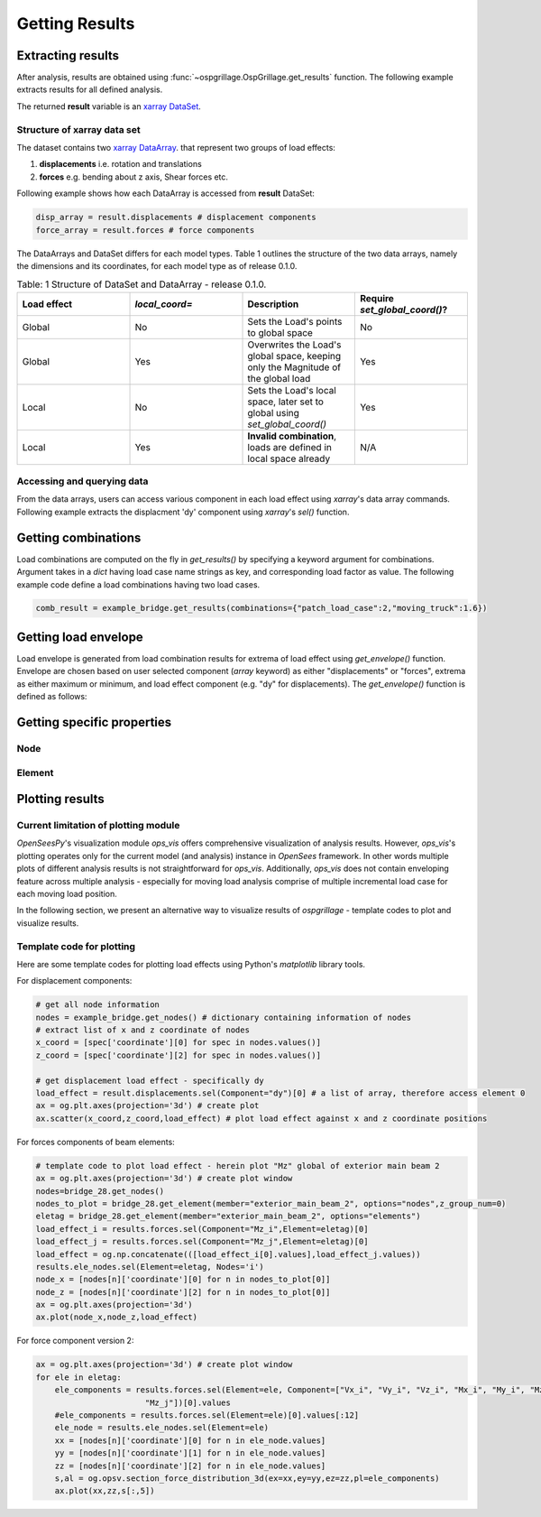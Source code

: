 ========================
Getting Results
========================


Extracting results
--------------------------------------

After analysis, results are obtained using :func:`~ospgrillage.OspGrillage.get_results` function.
The following example extracts results for all defined analysis.

.. code-block:: python
    result = example_bridge.get_results() # this extracts all results
    result = example_bridge.get_results(load_case = "patch load case") # this extracts only the patch load case results

The returned **result** variable is an
`xarray DataSet <http://xarray.pydata.org/en/stable/generated/xarray.Dataset.html>`_.

Structure of xarray data set
^^^^^^^^^^^^^^^^^^^^^^^^^^^^^

The dataset contains two `xarray DataArray <http://xarray.pydata.org/en/stable/generated/xarray.DataArray.html#xarray.DataArray>`_.
that represent two groups of load effects:

#. **displacements** i.e. rotation and translations
#. **forces** e.g. bending about z axis, Shear forces etc.

Following example shows how each DataArray is accessed from **result** DataSet:

.. code-block:: python

    disp_array = result.displacements # displacement components
    force_array = result.forces # force components

The DataArrays and DataSet differs for each model types. Table 1 outlines the structure of the two data arrays,
namely the dimensions and its coordinates, for each model type as of release 0.1.0.

.. list-table:: Table: 1 Structure of DataSet and DataArray - release 0.1.0.
   :widths: 25 25 25 25
   :header-rows: 1

   * - Load effect
     - `local_coord=`
     - Description
     - Require `set_global_coord()`?
   * - Global
     - No
     - Sets the Load's points to global space
     - No
   * - Global
     - Yes
     - Overwrites the Load's global space, keeping only the Magnitude of the global load
     - Yes
   * - Local
     - No
     - Sets the Load's local space, later set to global using `set_global_coord()`
     - Yes
   * - Local
     - Yes
     - **Invalid combination**, loads are defined in local space already
     - N/A






Accessing and querying data
^^^^^^^^^^^^^^^^^^^^^^^^^^^^^

From the data arrays, users can access various component in each load effect using `xarray`'s data array commands.
Following example extracts the displacment 'dy' component using `xarray`'s `sel()` function.

.. code-block:: python
    disp_array.sel(Component='dy') # vertical deflection
    force_array.sel(Component='Mz_i')


Getting combinations
--------------------------------------
Load combinations are computed on the fly in `get_results()` by specifying a keyword argument for combinations.
Argument takes in a `dict` having load case name strings as key, and corresponding load factor as value. The following
example code define a load combinations having two load cases.

.. code-block:: python

    comb_result = example_bridge.get_results(combinations={"patch_load_case":2,"moving_truck":1.6})

Getting load envelope
--------------------------------------
Load envelope is generated from load combination results for extrema of load effect using `get_envelope()` function. Envelope are
chosen based on user selected component (*array* keyword) as either "displacements" or "forces", extrema as either maximum or minimum,
and load effect component (e.g. "dy" for displacements). The `get_envelope()` function is defined as follows:

.. code-block:: python
    first_combination = comb_results[0] # list of combination xarray, get the first
    envelope = og.get_envelope(ds=first_combination,load_effect="dy",array="displacements") # creates the envelope obj
    disp_env = envelope.get() # get the output xarray of envelope



Getting specific properties
--------------------------------------

Node
^^^^^^^^^^^^^^^^^^^

.. automethod:: ospgrillage.OspGrillage.get_node()
    :noindex:

Element
^^^^^^^^^^^^^^^^^^^

.. automethod:: ospgrillage.OspGrillage.get_element()
    :noindex:



Plotting results
--------------------------------------

Current limitation of plotting module
^^^^^^^^^^^^^^^^^^^^^^^^^^^^^^^^^^^^^^^^^^^^^

`OpenSeesPy`'s visualization module `ops_vis` offers comprehensive visualization of analysis results.
However, `ops_vis`'s plotting operates only for the current model (and analysis) instance in `OpenSees`
framework. In other words multiple plots of different analysis results is not straightforward for `ops_vis`.
Additionally, `ops_vis` does not contain enveloping feature across multiple analysis - especially for moving
load analysis comprise of multiple incremental load case for each moving load position.

In the following section, we present an alternative way to visualize results of *ospgrillage* - template codes to plot and visualize results.

Template code for plotting
^^^^^^^^^^^^^^^^^^^^^^^^^^^^^^^^^^^^^^^^^^^^^^^
Here are some template codes for plotting load effects using Python's `matplotlib` library tools.

For displacement components:

.. code-block:: python

    # get all node information
    nodes = example_bridge.get_nodes() # dictionary containing information of nodes
    # extract list of x and z coordinate of nodes
    x_coord = [spec['coordinate'][0] for spec in nodes.values()]
    z_coord = [spec['coordinate'][2] for spec in nodes.values()]

    # get displacement load effect - specifically dy
    load_effect = result.displacements.sel(Component="dy")[0] # a list of array, therefore access element 0
    ax = og.plt.axes(projection='3d') # create plot
    ax.scatter(x_coord,z_coord,load_effect) # plot load effect against x and z coordinate positions

For forces components of beam elements:

.. code-block:: python

    # template code to plot load effect - herein plot "Mz" global of exterior main beam 2
    ax = og.plt.axes(projection='3d') # create plot window
    nodes=bridge_28.get_nodes()
    nodes_to_plot = bridge_28.get_element(member="exterior_main_beam_2", options="nodes",z_group_num=0)
    eletag = bridge_28.get_element(member="exterior_main_beam_2", options="elements")
    load_effect_i = results.forces.sel(Component="Mz_i",Element=eletag)[0]
    load_effect_j = results.forces.sel(Component="Mz_j",Element=eletag)[0]
    load_effect = og.np.concatenate(([load_effect_i[0].values],load_effect_j.values))
    results.ele_nodes.sel(Element=eletag, Nodes='i')
    node_x = [nodes[n]['coordinate'][0] for n in nodes_to_plot[0]]
    node_z = [nodes[n]['coordinate'][2] for n in nodes_to_plot[0]]
    ax = og.plt.axes(projection='3d')
    ax.plot(node_x,node_z,load_effect)

For force component version 2:

.. code-block:: python

    ax = og.plt.axes(projection='3d') # create plot window
    for ele in eletag:
        ele_components = results.forces.sel(Element=ele, Component=["Vx_i", "Vy_i", "Vz_i", "Mx_i", "My_i", "Mz_i", "Vx_j", "Vy_j", "Vz_j", "Mx_j", "My_j",
                           "Mz_j"])[0].values
        #ele_components = results.forces.sel(Element=ele)[0].values[:12]
        ele_node = results.ele_nodes.sel(Element=ele)
        xx = [nodes[n]['coordinate'][0] for n in ele_node.values]
        yy = [nodes[n]['coordinate'][1] for n in ele_node.values]
        zz = [nodes[n]['coordinate'][2] for n in ele_node.values]
        s,al = og.opsv.section_force_distribution_3d(ex=xx,ey=yy,ez=zz,pl=ele_components)
        ax.plot(xx,zz,s[:,5])

